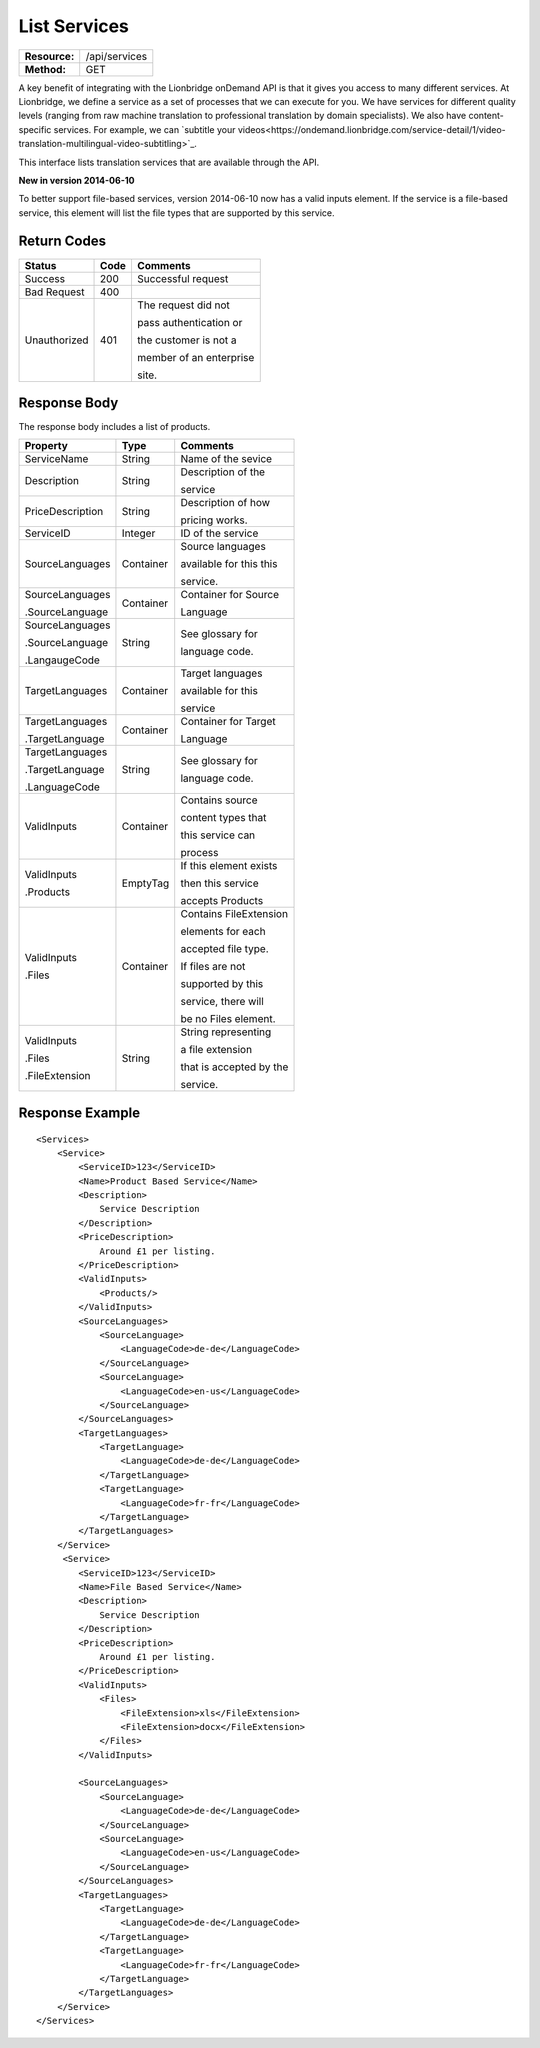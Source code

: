 =============
List Services
=============

=============  ======================
**Resource:**  /api/services
**Method:**    GET
=============  ======================


A key benefit of integrating with the Lionbridge onDemand API is that it gives you access to many different services.  At Lionbridge, we define a service as a set of processes that we can execute for you.  We have services for different quality levels (ranging from raw machine translation to professional translation by domain specialists).  We also have content-specific services. For example, we can `subtitle your videos<https://ondemand.lionbridge.com/service-detail/1/video-translation-multilingual-video-subtitling>`_.

This interface lists translation services that are available through the
API.

**New in version 2014-06-10**

To better support file-based services, version 2014-06-10 now has a valid inputs
element.  If the service is a file-based service, this element will list the 
file types that are supported by this service.

Return Codes
============

+-------------------------+-------------------------+-------------------------+
| Status                  | Code                    | Comments                |
+=========================+=========================+=========================+
| Success                 | 200                     | Successful request      |
+-------------------------+-------------------------+-------------------------+
| Bad Request             | 400                     |                         |
+-------------------------+-------------------------+-------------------------+
| Unauthorized            | 401                     | The request did not     |
|                         |                         |                         |
|                         |                         | pass authentication or  |
|                         |                         |                         |
|                         |                         | the customer is not a   |
|                         |                         |                         |
|                         |                         | member of an enterprise |
|                         |                         |                         |
|                         |                         | site.                   |
+-------------------------+-------------------------+-------------------------+

Response Body
=============

The response body includes a list of products.


+-------------------------+-------------------------+-------------------------+
| Property                | Type                    | Comments                |
+=========================+=========================+=========================+
| ServiceName             | String                  | Name of the sevice      |
+-------------------------+-------------------------+-------------------------+
| Description             | String                  | Description of the      |
|                         |                         |                         |
|                         |                         | service                 |
+-------------------------+-------------------------+-------------------------+
| PriceDescription        | String                  | Description of how      |
|                         |                         |                         |
|                         |                         | pricing works.          |
+-------------------------+-------------------------+-------------------------+
| ServiceID               | Integer                 | ID of the service       |
+-------------------------+-------------------------+-------------------------+
| SourceLanguages         | Container               | Source languages        |
|                         |                         |                         |
|                         |                         | available for this this |
|                         |                         |                         |
|                         |                         | service.                |
+-------------------------+-------------------------+-------------------------+
| SourceLanguages         | Container               | Container for Source    |
|                         |                         |                         |
| .SourceLanguage         |                         | Language                |
|                         |                         |                         |
+-------------------------+-------------------------+-------------------------+
| SourceLanguages         | String                  | See glossary for        |
|                         |                         |                         |
| .SourceLanguage         |                         | language code.          |
|                         |                         |                         |
| .LangaugeCode           |                         |                         |
+-------------------------+-------------------------+-------------------------+
| TargetLanguages         | Container               | Target languages        |
|                         |                         |                         |
|                         |                         | available for this      |
|                         |                         |                         |
|                         |                         | service                 |
+-------------------------+-------------------------+-------------------------+
| TargetLanguages         | Container               | Container for Target    |
|                         |                         |                         |
| .TargetLanguage         |                         | Language                |
|                         |                         |                         |
+-------------------------+-------------------------+-------------------------+
| TargetLanguages         | String                  | See glossary for        |
|                         |                         |                         |
| .TargetLanguage         |                         | language code.          |
|                         |                         |                         |
| .LanguageCode           |                         |                         |
+-------------------------+-------------------------+-------------------------+
| ValidInputs             | Container               | Contains source         |
|                         |                         |                         |
|                         |                         | content types that      |
|                         |                         |                         |
|                         |                         | this service can        |
|                         |                         |                         |  
|                         |                         | process                 |
+-------------------------+-------------------------+-------------------------+
| ValidInputs             | EmptyTag                | If this element exists  |
|                         |                         |                         |
| .Products               |                         | then this service       |
|                         |                         |                         |
|                         |                         | accepts Products        |
+-------------------------+-------------------------+-------------------------+
| ValidInputs             | Container               | Contains FileExtension  |
|                         |                         |                         |
| .Files                  |                         | elements for each       |
|                         |                         |                         |
|                         |                         | accepted file type.     |
|                         |                         |                         |
|                         |                         | If files are not        |
|                         |                         |                         |
|                         |                         | supported by this       |
|                         |                         |                         |
|                         |                         | service, there will     |
|                         |                         |                         |
|                         |                         | be no Files element.    |
|                         |                         |                         |
+-------------------------+-------------------------+-------------------------+
| ValidInputs             | String                  | String representing     |
|                         |                         |                         |
| .Files                  |                         | a file extension        |
|                         |                         |                         |
| .FileExtension          |                         | that is accepted by the |
|                         |                         |                         |
|                         |                         | service.                |
+-------------------------+-------------------------+-------------------------+


Response Example
================

::

    <Services>
        <Service>
            <ServiceID>123</ServiceID>
            <Name>Product Based Service</Name>
            <Description>
                Service Description
            </Description>
            <PriceDescription>
                Around £1 per listing.
            </PriceDescription>
            <ValidInputs>
                <Products/>
            </ValidInputs>
            <SourceLanguages>
                <SourceLanguage>
                    <LanguageCode>de-de</LanguageCode>
                </SourceLanguage>
                <SourceLanguage>
                    <LanguageCode>en-us</LanguageCode>
                </SourceLanguage>
            </SourceLanguages>
            <TargetLanguages>
                <TargetLanguage>
                    <LanguageCode>de-de</LanguageCode>
                </TargetLanguage>
                <TargetLanguage>
                    <LanguageCode>fr-fr</LanguageCode>
                </TargetLanguage>
            </TargetLanguages>
        </Service>
         <Service>
            <ServiceID>123</ServiceID>
            <Name>File Based Service</Name>
            <Description>
                Service Description
            </Description>
            <PriceDescription>
                Around £1 per listing.
            </PriceDescription>
            <ValidInputs>
                <Files>
                    <FileExtension>xls</FileExtension>
                    <FileExtension>docx</FileExtension>
                </Files>
            </ValidInputs>

            <SourceLanguages>
                <SourceLanguage>
                    <LanguageCode>de-de</LanguageCode>
                </SourceLanguage>
                <SourceLanguage>
                    <LanguageCode>en-us</LanguageCode>
                </SourceLanguage>
            </SourceLanguages>
            <TargetLanguages>
                <TargetLanguage>
                    <LanguageCode>de-de</LanguageCode>
                </TargetLanguage>
                <TargetLanguage>
                    <LanguageCode>fr-fr</LanguageCode>
                </TargetLanguage>
            </TargetLanguages>
        </Service>                    
    </Services>
